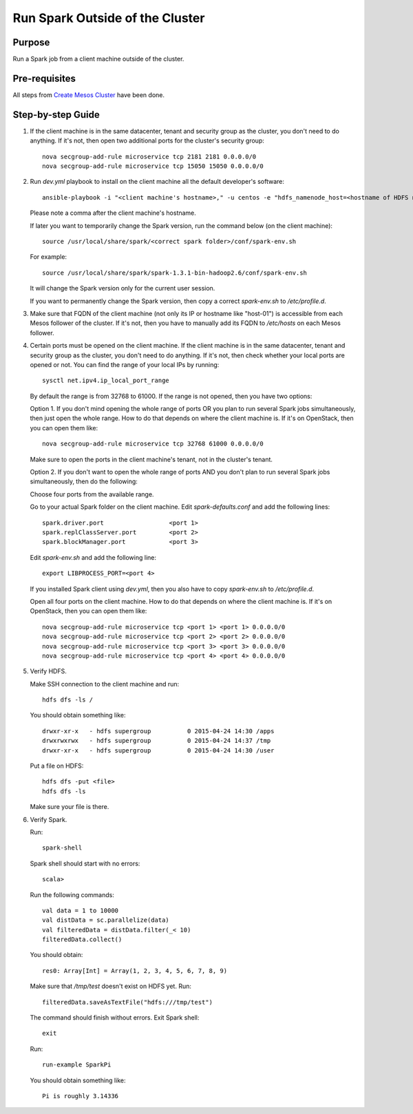 Run Spark Outside of the Cluster
================================

Purpose
-------

Run a Spark job from a client machine outside of the cluster.

Pre-requisites
--------------

All steps from `Create Mesos Cluster <create_mesos_cluster.rst>`_ have been done.

Step-by-step Guide
------------------

1. If the client machine is in the same datacenter, tenant and security group as the cluster,
   you don't need to do anything.  If it's not, then open two additional ports for the cluster's
   security group::

        nova secgroup-add-rule microservice tcp 2181 2181 0.0.0.0/0
        nova secgroup-add-rule microservice tcp 15050 15050 0.0.0.0/0

2. Run `dev.yml` playbook to install on the client machine all the default developer's software::

        ansible-playbook -i "<client machine's hostname>," -u centos -e "hdfs_namenode_host=<hostname of HDFS name node> mesos_leader_host=<hostname of any Mesos leader>" dev.yml

   Please note a comma after the client machine's hostname.

   If later you want to temporarily change the Spark version, run the command below (on the client machine)::

        source /usr/local/share/spark/<correct spark folder>/conf/spark-env.sh

   For example::

        source /usr/local/share/spark/spark-1.3.1-bin-hadoop2.6/conf/spark-env.sh

   It will change the Spark version only for the current user session.

   If you want to permanently change the Spark version, then copy a correct `spark-env.sh` to `/etc/profile.d`.

3. Make sure that FQDN of the client machine (not only its IP or hostname like "host-01") is
   accessible from each Mesos follower of the cluster.  If it's not, then you have to manually add its
   FQDN to `/etc/hosts` on each Mesos follower.

4. Certain ports must be opened on the client machine.  If the client machine is in the same datacenter,
   tenant and security group as the cluster, you don't need to do anything.  If it's not, then check
   whether your local ports are opened or not.  You can find the range of your local IPs by running::

        sysctl net.ipv4.ip_local_port_range

   By default the range is from 32768 to 61000.  If the range is not opened, then you have two options:

   Option 1. If you don't mind opening the whole range of ports OR you plan to run several Spark jobs
   simultaneously, then just open the whole range.  How to do that depends on where the client machine is.
   If it's on OpenStack, then you can open them like::

        nova secgroup-add-rule microservice tcp 32768 61000 0.0.0.0/0

   Make sure to open the ports in the client machine's tenant, not in the cluster's tenant.

   Option 2. If you don't want to open the whole range of ports AND you don't plan to run several Spark jobs
   simultaneously, then do the following:

   Choose four ports from the available range.

   Go to your actual Spark folder on the client machine.  Edit `spark-defaults.conf` and add the following lines::

        spark.driver.port                  <port 1>
        spark.replClassServer.port         <port 2>
        spark.blockManager.port            <port 3>

   Edit `spark-env.sh` and add the following line::

        export LIBPROCESS_PORT=<port 4>

   If you installed Spark client using `dev.yml`, then you also have to copy `spark-env.sh` to `/etc/profile.d`.

   Open all four ports on the client machine.  How to do that depends on where the client machine is.
   If it's on OpenStack, then you can open them like::

        nova secgroup-add-rule microservice tcp <port 1> <port 1> 0.0.0.0/0
        nova secgroup-add-rule microservice tcp <port 2> <port 2> 0.0.0.0/0
        nova secgroup-add-rule microservice tcp <port 3> <port 3> 0.0.0.0/0
        nova secgroup-add-rule microservice tcp <port 4> <port 4> 0.0.0.0/0

5. Verify HDFS.

   Make SSH connection to the client machine and run::

        hdfs dfs -ls /

   You should obtain something like::

        drwxr-xr-x   - hdfs supergroup          0 2015-04-24 14:30 /apps
        drwxrwxrwx   - hdfs supergroup          0 2015-04-24 14:37 /tmp
        drwxr-xr-x   - hdfs supergroup          0 2015-04-24 14:30 /user

   Put a file on HDFS::

        hdfs dfs -put <file>
        hdfs dfs -ls

   Make sure your file is there.

6. Verify Spark.

   Run::

        spark-shell

   Spark shell should start with no errors::

        scala>

   Run the following commands::

        val data = 1 to 10000
        val distData = sc.parallelize(data)
        val filteredData = distData.filter(_< 10)
        filteredData.collect()

   You should obtain::

        res0: Array[Int] = Array(1, 2, 3, 4, 5, 6, 7, 8, 9)

   Make sure that `/tmp/test` doesn't exist on HDFS yet. Run::

        filteredData.saveAsTextFile("hdfs:///tmp/test")

   The command should finish without errors.  Exit Spark shell::

        exit

   Run::

        run-example SparkPi

   You should obtain something like::

        Pi is roughly 3.14336
